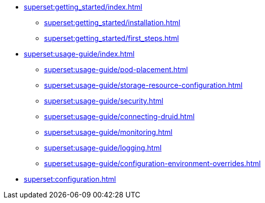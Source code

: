 * xref:superset:getting_started/index.adoc[]
** xref:superset:getting_started/installation.adoc[]
** xref:superset:getting_started/first_steps.adoc[]
* xref:superset:usage-guide/index.adoc[]
** xref:superset:usage-guide/pod-placement.adoc[]
** xref:superset:usage-guide/storage-resource-configuration.adoc[]
** xref:superset:usage-guide/security.adoc[]
** xref:superset:usage-guide/connecting-druid.adoc[]
** xref:superset:usage-guide/monitoring.adoc[]
** xref:superset:usage-guide/logging.adoc[]
** xref:superset:usage-guide/configuration-environment-overrides.adoc[]
* xref:superset:configuration.adoc[]
